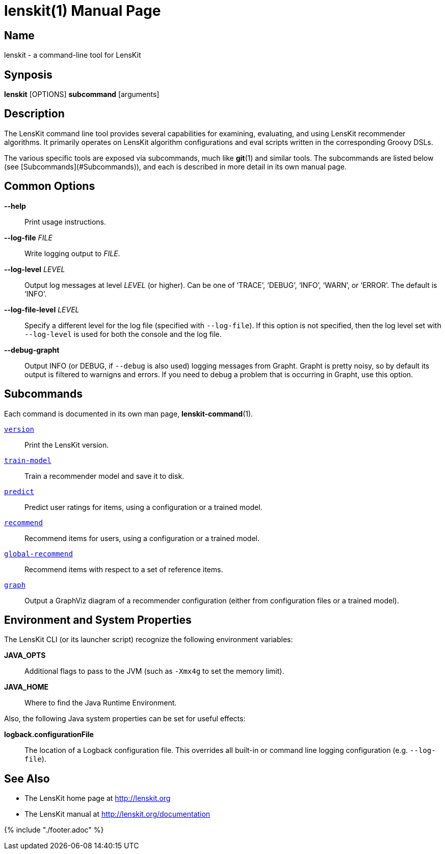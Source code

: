 = lenskit(1)
:doctype: manpage

== Name

lenskit - a command-line tool for LensKit

== Synposis

**lenskit** [OPTIONS] *subcommand* [arguments]

== Description

The LensKit command line tool provides several capabilities for examining, evaluating, and using
LensKit recommender algorithms.  It primarily operates on LensKit algorithm configurations and
eval scripts written in the corresponding Groovy DSLs.

The various specific tools are exposed via subcommands, much like **git**(1) and similar tools.
The subcommands are listed below (see [Subcommands](#Subcommands)), and each is described in more
detail in its own manual page.

== Common Options

*--help*::
Print usage instructions.

*--log-file* _FILE_::
Write logging output to _FILE_.

*--log-level* _LEVEL_::
Output log messages at level _LEVEL_ (or higher).  Can be one of ‘TRACE’, ‘DEBUG’, ‘INFO’, ‘WARN’, or ‘ERROR’.
The default is ‘INFO’.
    
*--log-file-level* _LEVEL_::
Specify a different level for the log file (specified with `--log-file`).  If this option is not specified, then
the log level set with `--log-level` is used for both the console and the log file.

*--debug-grapht*::
Output INFO (or DEBUG, if `--debug` is also used) logging messages from Grapht.  Grapht is
pretty noisy, so by default its output is filtered to warnigns and errors.  If you need to
debug a problem that is occurring in Grapht, use this option.

== Subcommands

Each command is documented in its own man page, *lenskit-command*(1).

link:lenskit-version.1.adoc[`version`]::
Print the LensKit version.

link:lenskit-train-model.1.adoc[`train-model`]::
Train a recommender model and save it to disk.

link:lenskit-predict.1.adoc[`predict`]::
Predict user ratings for items, using a configuration or a trained model.

link:lenskit-recommend.1.adoc[`recommend`]::
Recommend items for users, using a configuration or a trained model.

link:lenskit-global-recommend.1.adoc[`global-recommend`]::
Recommend items with respect to a set of reference items.

link:lenskit-graph.1.adoc[`graph`]::
Output a GraphViz diagram of a recommender configuration (either from configuration files or a
trained model).

== Environment and System Properties

The LensKit CLI (or its launcher script) recognize the following environment variables:

*JAVA_OPTS*::
Additional flags to pass to the JVM (such as `-Xmx4g` to set the memory limit).

*JAVA_HOME*::
Where to find the Java Runtime Environment.

Also, the following Java system properties can be set for useful effects:

*logback.configurationFile*::
The location of a Logback configuration file.  This overrides all built-in or command line
logging configuration (e.g. `--log-file`).

== See Also

-  The LensKit home page at http://lenskit.org
-  The LensKit manual at http://lenskit.org/documentation

{% include "./footer.adoc" %}